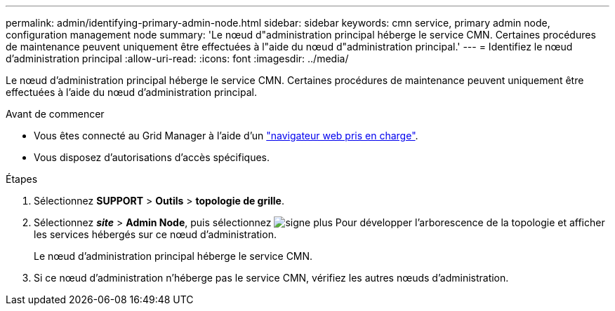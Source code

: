 ---
permalink: admin/identifying-primary-admin-node.html 
sidebar: sidebar 
keywords: cmn service, primary admin node, configuration management node 
summary: 'Le nœud d"administration principal héberge le service CMN. Certaines procédures de maintenance peuvent uniquement être effectuées à l"aide du nœud d"administration principal.' 
---
= Identifiez le nœud d'administration principal
:allow-uri-read: 
:icons: font
:imagesdir: ../media/


[role="lead"]
Le nœud d'administration principal héberge le service CMN. Certaines procédures de maintenance peuvent uniquement être effectuées à l'aide du nœud d'administration principal.

.Avant de commencer
* Vous êtes connecté au Grid Manager à l'aide d'un link:../admin/web-browser-requirements.html["navigateur web pris en charge"].
* Vous disposez d'autorisations d'accès spécifiques.


.Étapes
. Sélectionnez *SUPPORT* > *Outils* > *topologie de grille*.
. Sélectionnez *_site_* > *Admin Node*, puis sélectionnez image:../media/icon_plus_sign_black_on_white.gif["signe plus"] Pour développer l'arborescence de la topologie et afficher les services hébergés sur ce nœud d'administration.
+
Le nœud d'administration principal héberge le service CMN.

. Si ce nœud d'administration n'héberge pas le service CMN, vérifiez les autres nœuds d'administration.

